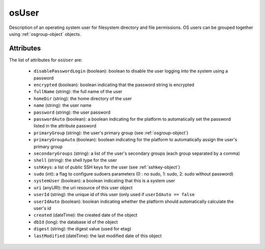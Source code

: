 .. Copyright 2016 FUJITSU LIMITED

.. _osuser-object:

osUser
======

Description of an operating system user for filesystem directory and file permissions. OS users can be grouped together using :ref:`osgroup-object` objects.

Attributes
~~~~~~~~~~

The list of attributes for ``osUser`` are:

	* ``disablePasswordLogin`` (boolean): boolean to disable the user logging into the system using a password
	* ``encrypted`` (boolean): boolean indicating that the password string is encrypted
	* ``fullName`` (string): the full name of the user
	* ``homeDir`` (string): the home directory of the user
	* ``name`` (string): the user name
	* ``password`` (string): the user password
	* ``passwordAuto`` (boolean): a boolean indicating for the platform to automatically set the password listed in the attribute password
	* ``primaryGroup`` (string): the user's primary group (see :ref:`osgroup-object`)
	* ``primaryGroupAuto`` (boolean): boolean indicating for the platform to automatically assign the user's primary group
	* ``secondaryGroups`` (string): a list of the user's secondary groups (each group separated by a comma)
	* ``shell`` (string): the shell type for the user
	* ``sshKeys``: a list of public SSH keys for the user (see :ref:`sshkey-object`)
	* ``sudo`` (int): a flag to configure sudoers parameters (0 : no sudo, 1: sudo, 2: sudo without password)
	* ``systemUser`` (boolean): a boolean indicating that this is a system user
	* ``uri`` (anyURI): the uri resource of this user object
	* ``userId`` (string): the unique id of this user (only used if ``userIdAuto == false``
	* ``userIdAuto`` (boolean): boolean indicating whether the platform should automatically calculate the user's id
	* ``created`` (dateTime): the created date of the object
	* ``dbId`` (long): the database id of the object
	* ``digest`` (string): the digest value (used for etag)
	* ``lastModified`` (dateTime): the last modified date of this object



